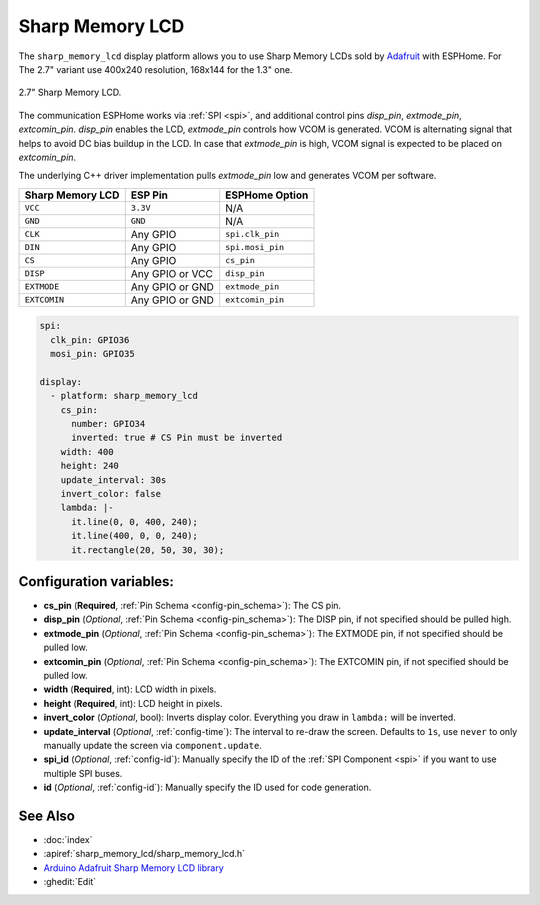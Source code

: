 Sharp Memory LCD
=========================

.. seo::
    :description: Instructions for setting up Sharp Memory LCDs in ESPHome.
    :image: sharp_memory_lcd.jpg

The ``sharp_memory_lcd`` display platform allows you to use
Sharp Memory LCDs sold by `Adafruit <https://www.adafruit.com/product/4694>`__
with ESPHome. For The 2.7" variant use 400x240 resolution, 168x144 for the 1.3" one.

.. figure:: images/sharp_memory_lcd.jpg
    :align: center
    :width: 75.0%

    2.7" Sharp Memory LCD.

The communication ESPHome works via :ref:`SPI <spi>`, and additional control pins `disp_pin`, `extmode_pin`, `extcomin_pin`.
`disp_pin` enables the LCD, `extmode_pin` controls how VCOM is generated. VCOM is alternating signal that helps to avoid DC bias buildup in the LCD.
In case that `extmode_pin` is high, VCOM signal is expected to be placed on `extcomin_pin`.

The underlying C++ driver implementation pulls `extmode_pin` low and generates VCOM per software.

==================== ===================== =====================
**Sharp Memory LCD**      **ESP Pin**      **ESPHome Option**
-------------------- --------------------- ---------------------
``VCC``              ``3.3V``              N/A
-------------------- --------------------- ---------------------
``GND``              ``GND``               N/A
-------------------- --------------------- ---------------------
``CLK``              Any GPIO              ``spi.clk_pin``
-------------------- --------------------- ---------------------
``DIN``              Any GPIO              ``spi.mosi_pin``
-------------------- --------------------- ---------------------
``CS``               Any GPIO              ``cs_pin``
-------------------- --------------------- ---------------------
``DISP``             Any GPIO or VCC       ``disp_pin``
-------------------- --------------------- ---------------------
``EXTMODE``          Any GPIO or GND       ``extmode_pin``
-------------------- --------------------- ---------------------
``EXTCOMIN``         Any GPIO or GND       ``extcomin_pin``
==================== ===================== =====================

.. code-block:: yaml

    spi:
      clk_pin: GPIO36
      mosi_pin: GPIO35

    display:
      - platform: sharp_memory_lcd
        cs_pin:
          number: GPIO34
          inverted: true # CS Pin must be inverted
        width: 400
        height: 240
        update_interval: 30s
        invert_color: false
        lambda: |-
          it.line(0, 0, 400, 240);
          it.line(400, 0, 0, 240);
          it.rectangle(20, 50, 30, 30);

Configuration variables:
------------------------

- **cs_pin** (**Required**, :ref:`Pin Schema <config-pin_schema>`): The CS pin.
- **disp_pin** (*Optional*, :ref:`Pin Schema <config-pin_schema>`): The DISP pin, if not specified should be pulled high.
- **extmode_pin** (*Optional*, :ref:`Pin Schema <config-pin_schema>`): The EXTMODE pin, if not specified should be pulled low.
- **extcomin_pin** (*Optional*, :ref:`Pin Schema <config-pin_schema>`): The EXTCOMIN pin, if not specified should be pulled low.
- **width** (**Required**, int): LCD width in pixels.
- **height** (**Required**, int): LCD height in pixels.
- **invert_color** (*Optional*, bool): Inverts display color. Everything you draw in ``lambda:`` will be inverted.
- **update_interval** (*Optional*, :ref:`config-time`): The interval to re-draw the screen. Defaults to ``1s``, use ``never`` to only manually update the screen via ``component.update``.
- **spi_id** (*Optional*, :ref:`config-id`): Manually specify the ID of the :ref:`SPI Component <spi>` if you want
  to use multiple SPI buses.
- **id** (*Optional*, :ref:`config-id`): Manually specify the ID used for code generation.

See Also
--------

- :doc:`index`
- :apiref:`sharp_memory_lcd/sharp_memory_lcd.h`
- `Arduino Adafruit Sharp Memory LCD library <https://github.com/adafruit/Adafruit_SHARP_Memory_Display>`__
- :ghedit:`Edit`
